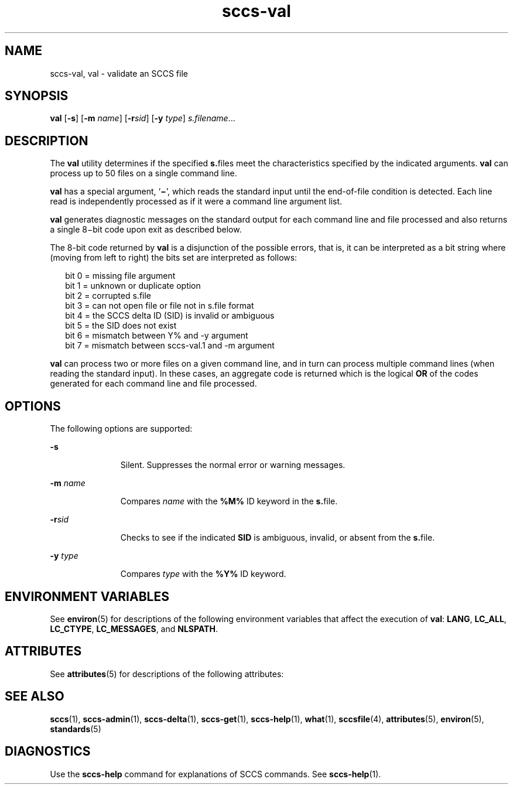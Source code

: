 '\" te
.\" Copyright (c) 2008, 2011, Oracle and/or its affiliates. All rights reserved.
.TH sccs-val 1 "22 Mar 2011" "SunOS 5.11" "User Commands"
.SH NAME
sccs-val, val \- validate an SCCS file
.SH SYNOPSIS
.LP
.nf
\fBval\fR [\fB-s\fR] [\fB-m\fR \fIname\fR] [\fB-r\fR\fIsid\fR] [\fB-y\fR \fItype\fR] \fIs.filename\fR...
.fi

.SH DESCRIPTION
.sp
.LP
The \fBval\fR utility determines if the specified \fBs.\fRfiles meet the characteristics specified by the indicated arguments. \fBval\fR can process up to 50 files on a single command line.
.sp
.LP
\fBval\fR has a special argument, `\fB\(mi\fR\&', which reads the standard input until the end-of-file condition is detected. Each line read is independently processed as if it were a command line argument list.
.sp
.LP
\fBval\fR generates diagnostic messages on the standard output for each command line and file processed and also returns a single 8\(mibit code upon exit as described below.
.sp
.LP
The 8-bit code returned by \fBval\fR is a disjunction of the possible errors, that is, it can be interpreted as a bit string where (moving from left to right) the bits set are interpreted as follows:
.sp
.in +2
.nf
bit 0 = missing file argument
bit 1 = unknown or duplicate option
bit 2 = corrupted s.file
bit 3 = can not open file or file not in s.file format
bit 4 = the SCCS delta ID (SID) is invalid or ambiguous
bit 5 = the SID does not exist
bit 6 = mismatch between Y% and -y argument
bit 7 = mismatch between sccs-val.1 and -m argument
.fi
.in -2
.sp

.sp
.LP
\fBval\fR can process two or more files on a given command line, and in turn can process multiple command lines (when reading the standard input). In these cases, an aggregate code is returned which is the logical \fBOR\fR of the codes generated for each command line and file processed.
.SH OPTIONS
.sp
.LP
The following options are supported:
.sp
.ne 2
.mk
.na
\fB\fB-s\fR\fR
.ad
.RS 11n
.rt  
Silent.  Suppresses the normal error or warning messages.
.RE

.sp
.ne 2
.mk
.na
\fB\fB-m\fR \fIname\fR\fR
.ad
.RS 11n
.rt  
Compares \fIname\fR with the \fB%M%\fR ID keyword in the \fBs.\fRfile.
.RE

.sp
.ne 2
.mk
.na
\fB\fB-r\fR\fIsid\fR\fR
.ad
.RS 11n
.rt  
Checks to see if the indicated \fBSID\fR is ambiguous, invalid, or absent from the \fBs.\fRfile.
.RE

.sp
.ne 2
.mk
.na
\fB\fB-y\fR \fItype\fR\fR
.ad
.RS 11n
.rt  
Compares \fItype\fR with the \fB%Y%\fR ID keyword.
.RE

.SH ENVIRONMENT VARIABLES
.sp
.LP
See \fBenviron\fR(5) for descriptions of the following environment variables that affect the execution of \fBval\fR: \fBLANG\fR, \fBLC_ALL\fR, \fBLC_CTYPE\fR, \fBLC_MESSAGES\fR, and \fBNLSPATH\fR.
.SH ATTRIBUTES
.sp
.LP
See \fBattributes\fR(5) for descriptions of the following attributes:
.sp

.sp
.TS
tab() box;
cw(2.75i) |cw(2.75i) 
lw(2.75i) |lw(2.75i) 
.
ATTRIBUTE TYPEATTRIBUTE VALUE
_
Availabilitydeveloper/build/make
_
Interface StabilityCommitted
_
StandardSee \fBstandards\fR(5).
.TE

.SH SEE ALSO
.sp
.LP
\fBsccs\fR(1), \fBsccs-admin\fR(1), \fBsccs-delta\fR(1), \fBsccs-get\fR(1), \fBsccs-help\fR(1), \fBwhat\fR(1), \fBsccsfile\fR(4), \fBattributes\fR(5), \fBenviron\fR(5), \fBstandards\fR(5)
.SH DIAGNOSTICS
.sp
.LP
Use the \fBsccs-help\fR command for explanations of SCCS commands. See \fBsccs-help\fR(1).
